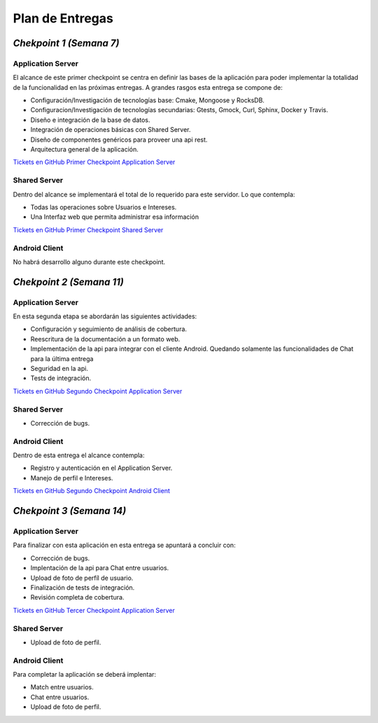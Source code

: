 ==============================================
**Plan de Entregas**
==============================================

*Chekpoint 1 (Semana 7)*
=====================================

Application Server
-----------------------------

El alcance de este primer checkpoint se centra en definir las bases de la aplicación para poder implementar la totalidad de la funcionalidad en las próximas entregas. 
A grandes rasgos esta entrega se compone de:

- Configuración/Investigación de tecnologías base: Cmake, Mongoose y RocksDB.
- Configuracion/Investigación de tecnologías secundarias: Gtests, Gmock, Curl, Sphinx, Docker y Travis.
- Diseño e integración de la base de datos.
- Integración de operaciones básicas con Shared Server.
- Diseño de componentes genéricos para proveer una api rest.
- Arquitectura general de la aplicación.

`Tickets en GitHub Primer Checkpoint Application Server <https://github.com/Tinder2Team/Tinder-Server/issues?q=milestone%3A%22Primer+Entrega%22>`_


Shared Server
-----------------------------
Dentro del alcance se implementará el total de lo requerido para este servidor. Lo que contempla:

- Todas las operaciones sobre Usuarios e Intereses.
- Una Interfaz web que permita administrar esa información

`Tickets en GitHub Primer Checkpoint Shared Server <https://github.com/Tinder2Team/Tinder-Shared/issues?q=milestone%3A%22Primer+Entrega%22+is%3Aclosed>`_


Android Client
-----------------------------
No habrá desarrollo alguno durante este checkpoint.



*Chekpoint 2 (Semana 11)*
=========================

Application Server
-----------------------------

En esta segunda etapa se abordarán las siguientes actividades:

- Configuración y seguimiento de análisis de cobertura.
- Reescritura de la documentación a un formato web.
- Implementación de la api para integrar con el cliente Android. Quedando solamente las funcionalidades de Chat para la última entrega
- Seguridad en la api.
- Tests de integración.

`Tickets en GitHub Segundo Checkpoint Application Server <https://github.com/Tinder2Team/Tinder-Server/issues?utf8=%E2%9C%93&q=milestone%3A%22Segunda+Entrega%22+>`_

Shared Server
-----------------------------

- Corrección de bugs.



Android Client
-----------------------------
Dentro de esta entrega el alcance contempla:

- Registro y autenticación en el Application Server.
- Manejo de perfil e Intereses.

`Tickets en GitHub Segundo Checkpoint Android Client <https://github.com/Tinder2Team/Tinder-Client-2/issues?utf8=%E2%9C%93&q=milestone%3A%22Segunda+Entrega%22+>`_


*Chekpoint 3 (Semana 14)*
=========================

Application Server
-----------------------------

Para finalizar con esta aplicación en esta entrega se apuntará a concluir con:

- Corrección de bugs.
- Implentación de la api para Chat entre usuarios.
- Upload de foto de perfíl de usuario.
- Finalización de tests de integración.
- Revisión completa de cobertura.

`Tickets en GitHub Tercer Checkpoint Application Server <https://github.com/Tinder2Team/Tinder-Server/milestones/Tercer%20Entrega>`_

Shared Server
-----------------------------

- Upload de foto de perfil.

Android Client
-----------------------------
Para completar la aplicación se deberá implentar:

- Match entre usuarios.
- Chat entre usuarios.
- Upload de foto de perfil.


